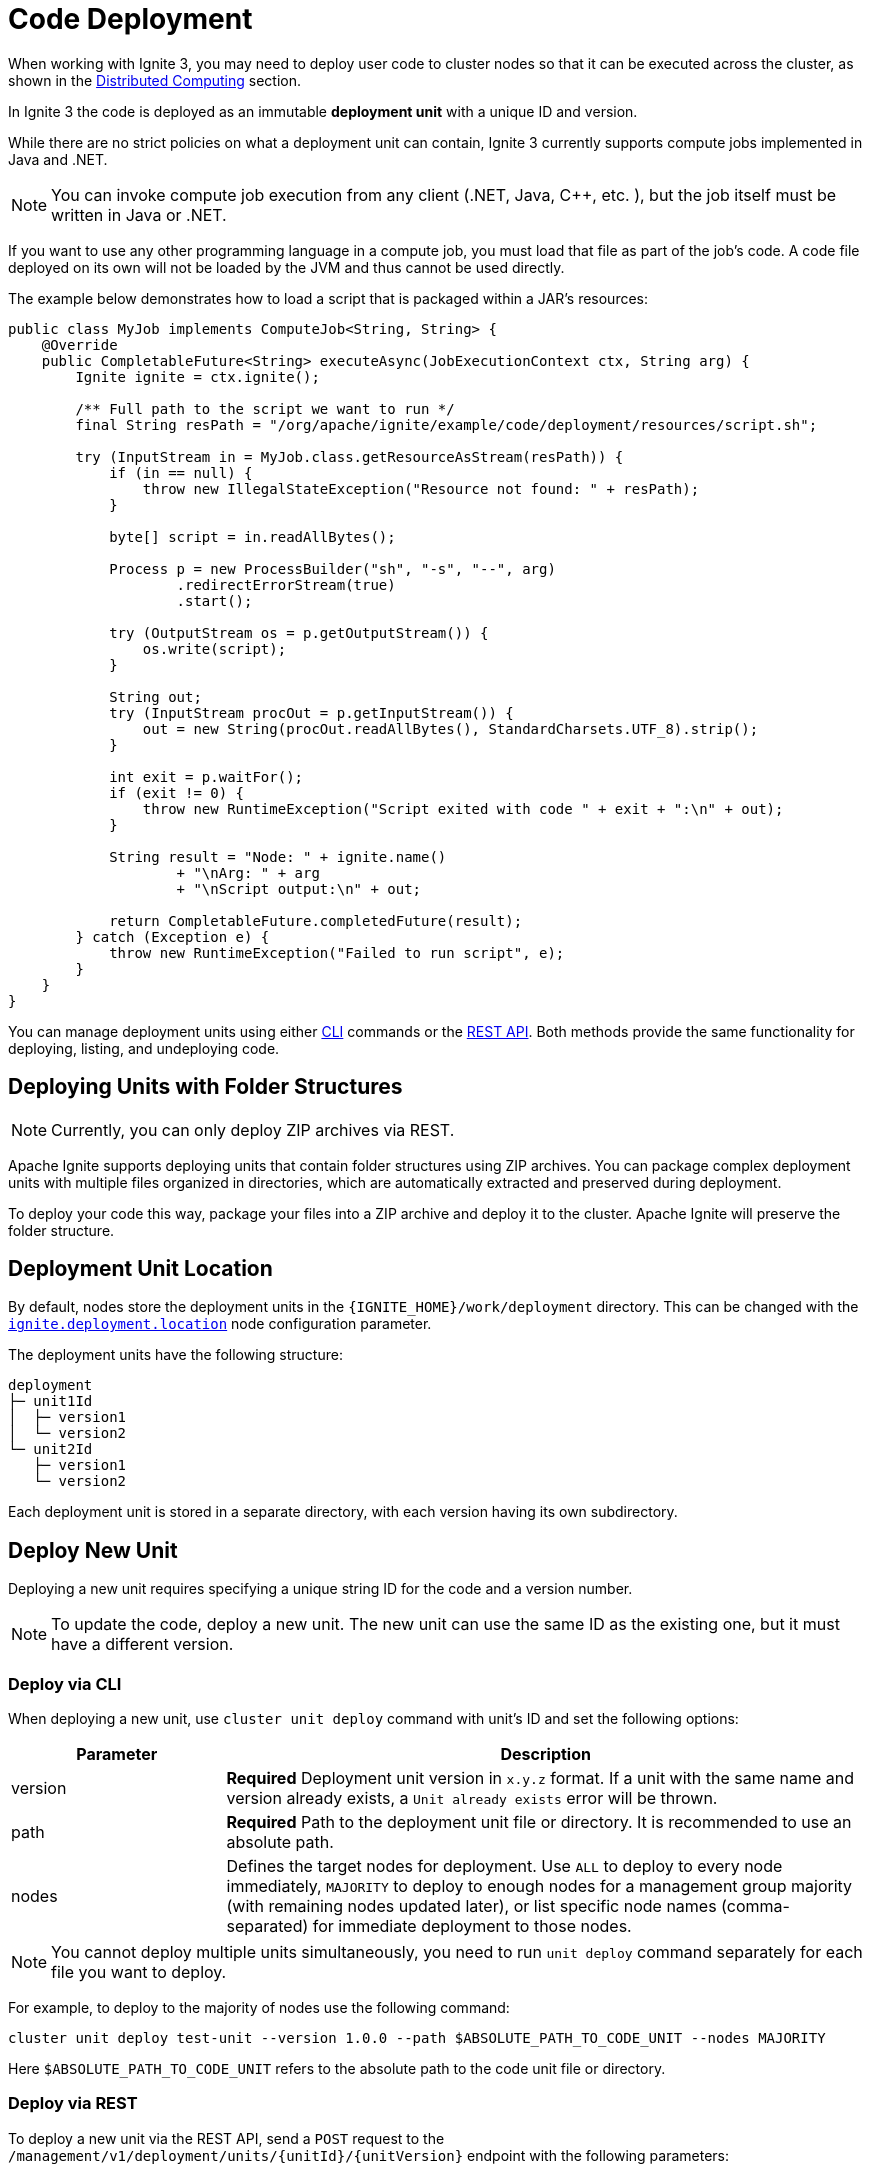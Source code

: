 // Licensed to the Apache Software Foundation (ASF) under one or more
// contributor license agreements.  See the NOTICE file distributed with
// this work for additional information regarding copyright ownership.
// The ASF licenses this file to You under the Apache License, Version 2.0
// (the "License"); you may not use this file except in compliance with
// the License.  You may obtain a copy of the License at
//
// http://www.apache.org/licenses/LICENSE-2.0
//
// Unless required by applicable law or agreed to in writing, software
// distributed under the License is distributed on an "AS IS" BASIS,
// WITHOUT WARRANTIES OR CONDITIONS OF ANY KIND, either express or implied.
// See the License for the specific language governing permissions and
// limitations under the License.
= Code Deployment

When working with Ignite 3, you may need to deploy user code to cluster nodes so that it can be executed across the cluster, as shown in the link:developers-guide/compute/compute[Distributed Computing] section.

In Ignite 3 the code is deployed as an immutable *deployment unit* with a unique ID and version.

While there are no strict policies on what a deployment unit can contain, Ignite 3 currently supports compute jobs implemented in Java and .NET.

NOTE: You can invoke compute job execution from any client (.NET, Java, C++, etc. ), but the job itself must be written in Java or .NET.

If you want to use any other programming language in a compute job, you must load that file as part of the job's code. A code file deployed on its own will not be loaded by the JVM and thus cannot be used directly.

The example below demonstrates how to load a script that is packaged within a JAR's resources:

[source, java]
----
public class MyJob implements ComputeJob<String, String> {
    @Override
    public CompletableFuture<String> executeAsync(JobExecutionContext ctx, String arg) {
        Ignite ignite = ctx.ignite();

        /** Full path to the script we want to run */
        final String resPath = "/org/apache/ignite/example/code/deployment/resources/script.sh";

        try (InputStream in = MyJob.class.getResourceAsStream(resPath)) {
            if (in == null) {
                throw new IllegalStateException("Resource not found: " + resPath);
            }

            byte[] script = in.readAllBytes();

            Process p = new ProcessBuilder("sh", "-s", "--", arg)
                    .redirectErrorStream(true)
                    .start();

            try (OutputStream os = p.getOutputStream()) {
                os.write(script);
            }

            String out;
            try (InputStream procOut = p.getInputStream()) {
                out = new String(procOut.readAllBytes(), StandardCharsets.UTF_8).strip();
            }

            int exit = p.waitFor();
            if (exit != 0) {
                throw new RuntimeException("Script exited with code " + exit + ":\n" + out);
            }

            String result = "Node: " + ignite.name()
                    + "\nArg: " + arg
                    + "\nScript output:\n" + out;

            return CompletableFuture.completedFuture(result);
        } catch (Exception e) {
            throw new RuntimeException("Failed to run script", e);
        }
    }
}
----

You can manage deployment units using either link:ignite-cli-tool[CLI] commands or the link:https://ignite.apache.org/releases/3.0.0/openapi.yaml[REST API]. Both methods provide the same functionality for deploying, listing, and undeploying code.

== Deploying Units with Folder Structures

NOTE: Currently, you can only deploy ZIP archives via REST.

Apache Ignite supports deploying units that contain folder structures using ZIP archives. You can package complex deployment units with multiple files organized in directories, which are automatically extracted and preserved during deployment.

To deploy your code this way, package your files into a ZIP archive and deploy it to the cluster. Apache Ignite will preserve the folder structure.

== Deployment Unit Location

By default, nodes store the deployment units in the `{IGNITE_HOME}/work/deployment` directory. This can be changed with the link:administrators-guide/config/node-config#code-deployment-configuration[`ignite.deployment.location`] node configuration parameter.

The deployment units have the following structure:

----
deployment
├─ unit1Id
│  ├─ version1
│  └─ version2
└─ unit2Id
   ├─ version1
   └─ version2
----

Each deployment unit is stored in a separate directory, with each version having its own subdirectory.

== Deploy New Unit

Deploying a new unit requires specifying a unique string ID for the code and a version number.

NOTE: To update the code, deploy a new unit. The new unit can use the same ID as the existing one, but it must have a different version.


=== Deploy via CLI

When deploying a new unit, use `cluster unit deploy` command with unit's ID and set the following options:

[width="100%",cols="1,3",opts="header"]
|===

|Parameter |Description

|version|*Required* Deployment unit version in `x.y.z` format. If a unit with the same name and version already exists, a `Unit already exists` error will be thrown.
|path|*Required* Path to the deployment unit file or directory. It is recommended to use an absolute path.
|nodes|Defines the target nodes for deployment. Use `ALL` to deploy to every node immediately, `MAJORITY` to deploy to enough nodes for a management group majority (with remaining nodes updated later), or list specific node names (comma-separated) for immediate deployment to those nodes.

|===

NOTE: You cannot deploy multiple units simultaneously, you need to run `unit deploy` command separately for each file you want to deploy.

For example, to deploy to the majority of nodes use the following command:
[source, bash]
----
cluster unit deploy test-unit --version 1.0.0 --path $ABSOLUTE_PATH_TO_CODE_UNIT --nodes MAJORITY
----

Here `$ABSOLUTE_PATH_TO_CODE_UNIT` refers to the absolute path to the code unit file or directory.

=== Deploy via REST

To deploy a new unit via the REST API, send a `POST` request to the `/management/v1/deployment/units/{unitId}/{unitVersion}` endpoint with the following parameters:

[width="100%",cols="1,1,3",opts="header"]
|===

|Parameter |Type |Description

|unitId|path|*Required* Unique unit ID. If a deployment unit with this ID does not exist, it is created.
|unitVersion|path|*Required* Unique version of the deployment unit. If a deployment unit with the specified ID and version already exists, HTTP 409 "Conflict" response is returned.
|unitContent|file (multipart)|*Required* JAR file to deploy, provided as a file upload via multipart/form-data.
|deployMode|query|Defines how many nodes the unit will be deployed to. If set to `MAJORITY`, the unit will be deployed to enough nodes to form cluster management group majority. If set to `ALL`, the unit will be deployed to all nodes. Cannot be used with the `initialNodes` parameter.
|initialNodes|query|The list of names of specific nodes to deploy the unit to. Cannot be used with the `deployMode` parameter.

|===

For example, you can deploy a new unit to specific nodes in your local cluster as follows:

[source, bash]
----
curl -X POST 'http://localhost:10300/management/v1/deployment/units/unit/1.0.0?initialNodes=node1,node2' \
  -H "Content-Type: multipart/form-data" \
  -F "unitContent=@/path/to/your/unit.jar"
----

- You can target nodes using either the `deployMode` or `initialNodes` parameter. These options serve the same purpose as the similar CLI parameters, ensuring the unit propagates as needed.

- For additional details see the corresponding link:https://ignite.apache.org/releases/3.0.0/openapi.yaml[API documentation].

=== Deploy Manually

If necessary, you can deploy a new unit manually by adding your code to the deployment unit storage on the node. Unlike other deployment options, node restart is required to load new deployment units.

To deploy the code:

- Find the link:developers-guide/code-deployment/code-deployment#deployment-unit-location[deployment unit location] on the node.
- Create a new directory. This directory will be used as the deployment unit ID.
- Create a new subdirectory. This directory will be used as the deployment unit version. You must use link:https://semver.org/[semantic version] as its name.
- Add your code to the subdirectory.
- Restart the node to load the new code.

As a result, your directory structure may look like this:

----
deployment
└─ myUnit
  └─ 1.0.0
     └─ [code files]
----

== Getting Unit Information

This section explains how get all deployments on the cluster or on a specific node, view unit details such as status and version, and search or filter deployments by these attributes.

=== Get Unit Information via CLI

You can list deployment units using `unit list` command.

NOTE: When you run the `unit list` command in the CLI, the output shows a list of deployment units. An asterisk (*) indicates the active version, which is always the highest link:https://semver.org/[semantic version], regardless of deployment order.

- Use `cluster unit list` command to see all deployed units on the cluster.

- Use `node unit list` command to view only the units on the node where the command is executed.

- Pass the unit's ID to the command to get information for the specific unit:
+
[source, bash]
----
cluster unit list test-unit
----
+
- Search units by adding `version` command options:
+
[source, bash]
----
cluster unit list test-unit --version 1.0.0
----
+
- Or filter by `status`:
+
[source, bash]
----
cluster unit list test-unit --status deployed
----
+
[width="100%",cols="1,3a",opts="header"]
|===

|Parameter|Description

|statuses|Filter units by status.

- `UPLOADING` - the unit is being deployed to the cluster
- `DEPLOYED` - the unit is deployed to the cluster and can be used
- `OBSOLETE` - the command to remove unit has been received, but it is still used in some jobs
- `REMOVING` - the unit is being removed

If not specified, deployment units in all statuses will be returned.
|===


=== Get Unit Information via REST

You can also retrieve deployment unit details via `GET` requests.

- To get information for a specific unit on a node or across the cluster, use `/management/v1/deployment/node/units/{unitId}` and `/management/v1/deployment/cluster/units/{unitId}` respectively.
+
[source, bash]
----
curl -X GET 'http://localhost:10300/management/v1/deployment/cluster/units/test-unit/1.0.0'
----
+
- To list all deployment units for the node or across the cluster, use `/management/v1/deployment/node/units` and `/management/v1/deployment/cluster/units` respectively.
+
[source, bash]
----
curl -X GET 'http://localhost:10300/management/v1/deployment/cluster/units/'
----
+
- You can further narrow down the search by looking up only deployments with specific versions or statuses.
+
[width="100%",cols="1,1,3a",opts="header"]
|===

|Parameter|Type|Description

|unitId|path|*Required* Unique unit ID of the deployment unit.
|version|query|Unique version of the deployment unit. If not specified, all versions of deployment unit will be returned.
|statuses|query|Statuses of the deployment units to return. Possible values:

- `UPLOADING` - the unit is being deployed to the cluster
- `DEPLOYED` - the unit is deployed to the cluster and can be used
- `OBSOLETE` - the command to remove unit has been received, but it is still used in some jobs
- `REMOVING` - the unit is being removed

If not specified, deployment units in all statuses will be returned.
|===


== Undeploying Unit

When you no longer need a deployment unit version, you can undeploy it from the cluster.

=== Undeploy via CLI

Use the `cluster unit undeploy` command. Provide unit ID and unit `version` to remove.

[source, bash]
----
cluster unit undeploy test-unit --version 1.0.0
----

- You cannot undeploy all units with the same ID at once, you must remove them by version.

- When you undeploy a unit that has multiple versions, the active code rolls back to the next most recent version, determined by the version number.


=== Undeploy via REST

To undeploy a unit from specific nodes, use a `DELETE` request to `/management/v1/deployment/units/{unitId}/{unitVersion}` endpoint.

For instance, to undeploy the same unit from nodes node1 and node2, use the following command:

[source, bash]
----
curl -X DELETE 'http://localhost:10300/management/v1/deployment/units/test-unit/1.0.0?nodes=node1,node2'
----

When the cluster receives the request, it will delete the specified deployment unit version on all nodes.
If the unit is used in a job, it will instead be moved to the `OBSOLETE` status and removed once it is no longer required.